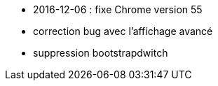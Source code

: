 - 2016-12-06 : fixe Chrome version 55
- correction bug avec l'affichage avancé
- suppression bootstrapdwitch
